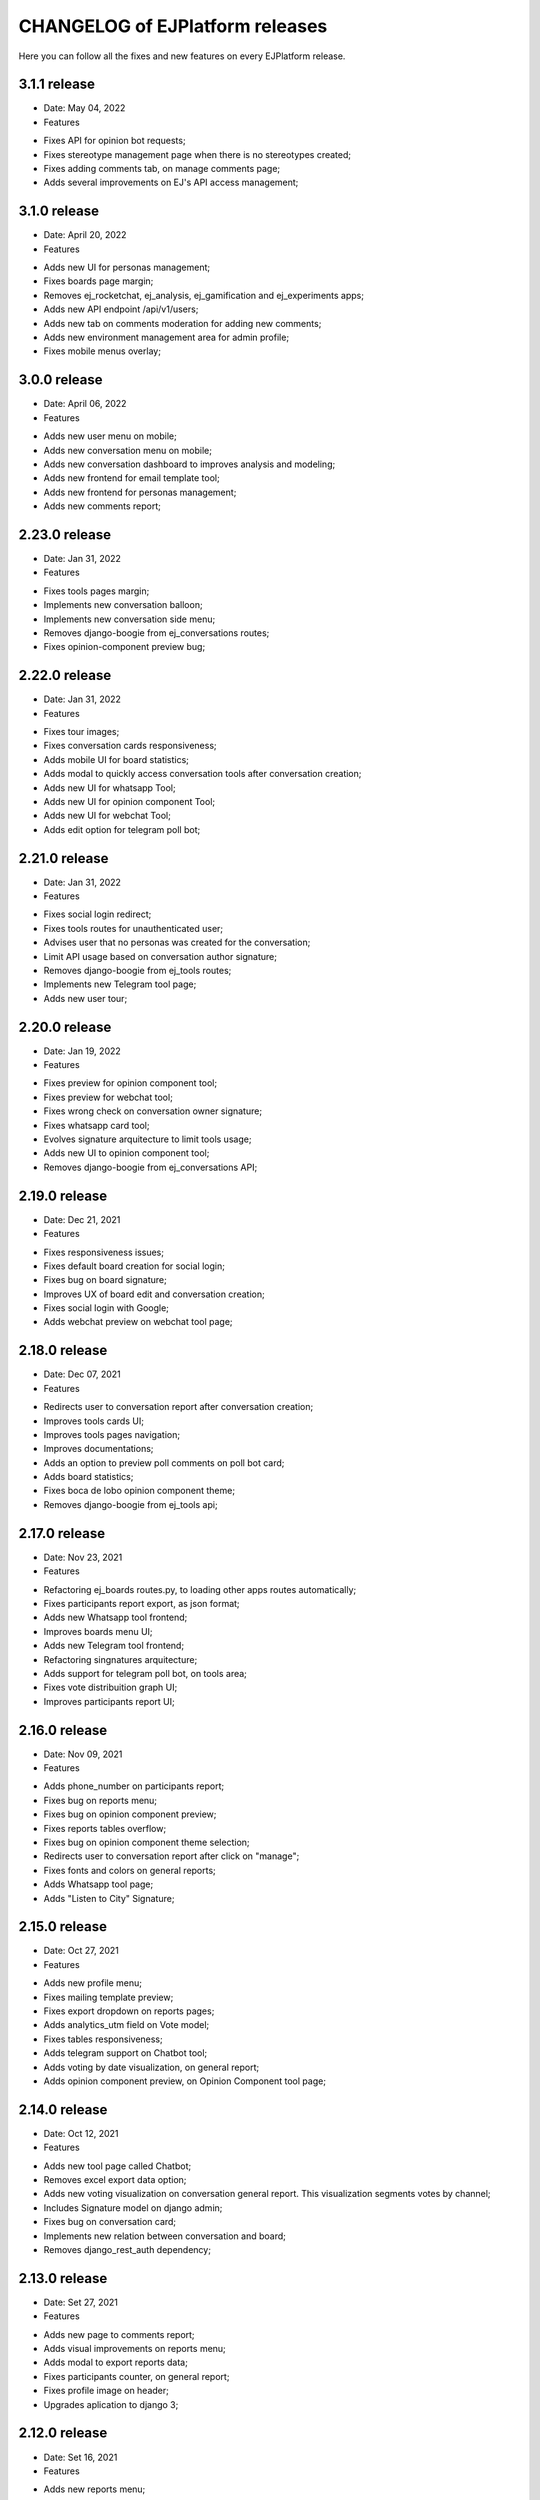 ================================
CHANGELOG of EJPlatform releases
================================

Here you can follow all the fixes and new features on every EJPlatform release.

3.1.1 release
====================
* Date: May 04, 2022
* Features
- Fixes API for opinion bot requests;
- Fixes stereotype management page when there is no stereotypes created;
- Fixes adding comments tab, on manage comments page;
- Adds several improvements on EJ's API access management;

3.1.0 release
====================
* Date: April 20, 2022
* Features
- Adds new UI for personas management;
- Fixes boards page margin;
- Removes ej_rocketchat, ej_analysis, ej_gamification and ej_experiments apps;
- Adds new API endpoint /api/v1/users;
- Adds new tab on comments moderation for adding new comments;
- Adds new environment management area for admin profile;
- Fixes mobile menus overlay;

3.0.0 release
====================
* Date: April 06, 2022
* Features
- Adds new user menu on mobile;
- Adds new conversation menu on mobile;
- Adds new conversation dashboard to improves analysis and modeling;
- Adds new frontend for email template tool;
- Adds new frontend for personas management;
- Adds new comments report;

2.23.0 release
====================
* Date: Jan 31, 2022
* Features
- Fixes tools pages margin;
- Implements new conversation balloon;
- Implements new conversation side menu;
- Removes django-boogie from ej_conversations routes;
- Fixes opinion-component preview bug;

2.22.0 release
====================
* Date: Jan 31, 2022
* Features
- Fixes tour images;
- Fixes conversation cards responsiveness;
- Adds mobile UI for board statistics;
- Adds modal to quickly access conversation tools after conversation creation; 
- Adds new UI for whatsapp Tool;
- Adds new UI for opinion component Tool;
- Adds new UI for webchat Tool;
- Adds edit option for telegram poll bot;

2.21.0 release
====================
* Date: Jan 31, 2022
* Features
- Fixes social login redirect;
- Fixes tools routes for unauthenticated user;
- Advises user that no personas was created for the conversation;
- Limit API usage based on conversation author signature;
- Removes django-boogie from ej_tools routes;
- Implements new Telegram tool page;
- Adds new user tour;

2.20.0 release
====================
* Date: Jan 19, 2022
* Features
- Fixes preview for opinion component tool;
- Fixes preview for webchat tool;
- Fixes wrong check on conversation owner signature;
- Fixes whatsapp card tool;
- Evolves signature arquitecture to limit tools usage;
- Adds new UI to opinion component tool;
- Removes django-boogie from ej_conversations API;

2.19.0 release
====================
* Date: Dec 21, 2021
* Features
- Fixes responsiveness issues;
- Fixes default board creation for social login;
- Fixes bug on board signature;
- Improves UX of board edit and conversation creation;
- Fixes social login with Google;
- Adds webchat preview on webchat tool page;


2.18.0 release
====================
* Date: Dec 07, 2021
* Features
- Redirects user to conversation report after conversation creation;
- Improves tools cards UI;
- Improves tools pages navigation; 
- Improves documentations;
- Adds an option to preview poll comments on poll bot card;
- Adds board statistics;
- Fixes boca de lobo opinion component theme;
- Removes django-boogie from ej_tools api; 

2.17.0 release
====================
* Date: Nov 23, 2021
* Features
- Refactoring ej_boards routes.py, to loading other apps routes automatically; 
- Fixes participants report export, as json format;
- Adds new Whatsapp tool frontend;
- Improves boards menu UI;
- Adds new Telegram tool frontend;
- Refactoring singnatures arquitecture;
- Adds support for telegram poll bot, on tools area;
- Fixes vote distribuition graph UI;
- Improves participants report UI;

2.16.0 release
====================
* Date: Nov 09, 2021
* Features
- Adds phone_number on participants report;
- Fixes bug on reports menu;
- Fixes bug on opinion component preview;
- Fixes reports tables overflow;
- Fixes bug on opinion component theme selection;
- Redirects user to conversation report after click on "manage";
- Fixes fonts and colors on general reports;
- Adds Whatsapp tool page;
- Adds "Listen to City" Signature;

2.15.0 release
====================
* Date: Oct 27, 2021
* Features
- Adds new profile menu;
- Fixes mailing template preview;
- Fixes export dropdown on reports pages;
- Adds analytics_utm field on Vote model;
- Fixes tables responsiveness;
- Adds telegram support on Chatbot tool;
- Adds voting by date visualization, on general report;
- Adds opinion component preview, on Opinion Component tool page;

2.14.0 release
====================
* Date: Oct 12, 2021
* Features
- Adds new tool page called Chatbot;
- Removes excel export data option;
- Adds new voting visualization on conversation general report. This visualization segments votes by
  channel;
- Includes Signature model on django admin;
- Fixes bug on conversation card;
- Implements new relation between conversation and board;
- Removes django_rest_auth dependency;

2.13.0 release
====================

* Date: Set 27, 2021
* Features
- Adds new page to comments report;
- Adds visual improvements on reports menu;
- Adds modal to export reports data;
- Fixes participants counter, on general report; 
- Fixes profile image on header; 
- Upgrades aplication to django 3;

2.12.0 release
====================

* Date: Set 16, 2021
* Features
- Adds new reports menu;
- Minor fixes on header;
- Minor fixes on user navigation;
- Fixes comment count;
- Fixes webchat tool page, when adding a existent domain;
- Adds new ej_tools app;

2.11.0 release
====================

* Date: Ago 31, 2021
* Features
- Adds new navigation menu for boards;
- Adds user profile logo on header;
- Adds limitation for conversation creation, based on user Signature;
- Adds oauth2 authentication between EJ and Mautic;
- Adds UI improvements on Webchat tool;

2.10.0 release
====================

* Date: Ago 16, 2021
* Features
- Moves menu to the left side;
- Creates default board to new users;
- Adds channel field on Vote model;
- Improves Opinion Component tool page;

2.9.0 release
====================

* Date: Ago 5, 2021
* Features
- Creates profile for user on /rest-auth/registration;
- Improve rasa Webchat tools page;
- Improves mailing tools page;
- Improves /docs;
- WIP: Adds Mautic tools page;

2.8.0 release
====================

* Date: Jul 5, 2021
* Features
- New model ConversationAnalysis, to store data for airflow integration;
- Changes analytics authentication method;
- Adds conversation ID on /api/v1/conversations/<id>;

2.7.0 release
====================

* Date: Jun 29, 2021
* Features
- Adds integration between EJ and Airflow API;
- Adds integration between EJ and Mongodb instance;
- Improves integration between EJ and Analytics API;
- Refactoring TemplateGenerator class;
- Fixes template generation on mailing tool page, when no template is selected;
- Adds pagination on votes api;

2.6.0 release
====================

* Date: Jun 8, 2021
* Features
- Fixes template color on mailing tool page;
- Adds button to remove a webchat domain, on rasa tool page;
- Fixes rasa webchat documentation;
- Fixes opinion component snippets;

2.5.0 release
====================

* Date: May 11, 2021
* Features
- Adds new conversation analysis page;
- Adds custom fields on mailing template tool;
- Minor improvements on tools list;
- Minor improvements on opinion component tool page;
- Minor improvements on mailing template tool page;
- Minor improvements on rasa webchat tool page;

2.4.1 release
====================

* Date: April 26, 2021
* Features
- Improves dev and user documentation;

2.4.0 release
====================

* Date: April 8, 2021
* Features
- Adds tool mautic template;

2.3.0 release
====================

* Date: March 30, 2021
* Features
- Fixes /docs route;
- Adds documentation page for opinion component tool;
- Adds tool opinion component;
- Adds documentation page for ejBot tool;
- Adds new page for  ejBot configuration;
- Adds new API endpoint api/v1/rasa-conversations/integrations?domain=URL
- Fixes board route
- Adds poetry as default package manager 

2.2.0 release
====================

* Date: March 15, 2021
* Features
- Adds new page for  EJ opinion component configuration;
- Adds new page for  ejBot configuration;

2.1.0 release
====================

* Date: February 15, 2021
* Features
- New conversation tools page
- Improves API to exports EJ data. This data is consumed by conversation component
- Generates mailing template for marketing campaigns (/conversation/tools/mailing)
- Initial instructions to conversation component integration (/conversation/tools/component)

ADA LOVELACE release
====================

* Date: October 11, 2018
* Features
- Participate on conversations with votes and comments
- Add conversation to favorites
- Track your comments on conversations viewing how they perform with other users
- Create new conversations and organize them on boards
- Accept or reject comments with reasoning
- Define stereotypes on conversations to read reports of opinion groups
- Fill your profile information with a personalized picture
- Read basic documentation about how to use EJPlatform
